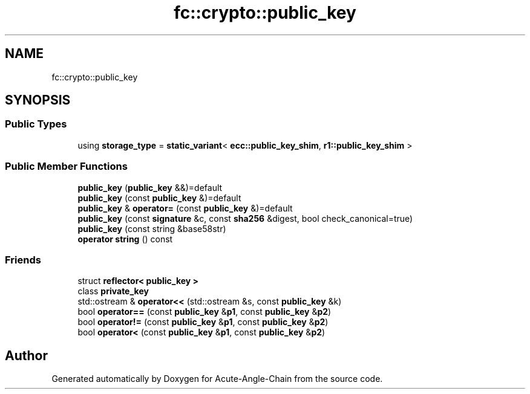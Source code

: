 .TH "fc::crypto::public_key" 3 "Sun Jun 3 2018" "Acute-Angle-Chain" \" -*- nroff -*-
.ad l
.nh
.SH NAME
fc::crypto::public_key
.SH SYNOPSIS
.br
.PP
.SS "Public Types"

.in +1c
.ti -1c
.RI "using \fBstorage_type\fP = \fBstatic_variant\fP< \fBecc::public_key_shim\fP, \fBr1::public_key_shim\fP >"
.br
.in -1c
.SS "Public Member Functions"

.in +1c
.ti -1c
.RI "\fBpublic_key\fP (\fBpublic_key\fP &&)=default"
.br
.ti -1c
.RI "\fBpublic_key\fP (const \fBpublic_key\fP &)=default"
.br
.ti -1c
.RI "\fBpublic_key\fP & \fBoperator=\fP (const \fBpublic_key\fP &)=default"
.br
.ti -1c
.RI "\fBpublic_key\fP (const \fBsignature\fP &c, const \fBsha256\fP &digest, bool check_canonical=true)"
.br
.ti -1c
.RI "\fBpublic_key\fP (const string &base58str)"
.br
.ti -1c
.RI "\fBoperator string\fP () const"
.br
.in -1c
.SS "Friends"

.in +1c
.ti -1c
.RI "struct \fBreflector< public_key >\fP"
.br
.ti -1c
.RI "class \fBprivate_key\fP"
.br
.ti -1c
.RI "std::ostream & \fBoperator<<\fP (std::ostream &s, const \fBpublic_key\fP &k)"
.br
.ti -1c
.RI "bool \fBoperator==\fP (const \fBpublic_key\fP &\fBp1\fP, const \fBpublic_key\fP &\fBp2\fP)"
.br
.ti -1c
.RI "bool \fBoperator!=\fP (const \fBpublic_key\fP &\fBp1\fP, const \fBpublic_key\fP &\fBp2\fP)"
.br
.ti -1c
.RI "bool \fBoperator<\fP (const \fBpublic_key\fP &\fBp1\fP, const \fBpublic_key\fP &\fBp2\fP)"
.br
.in -1c

.SH "Author"
.PP 
Generated automatically by Doxygen for Acute-Angle-Chain from the source code\&.
